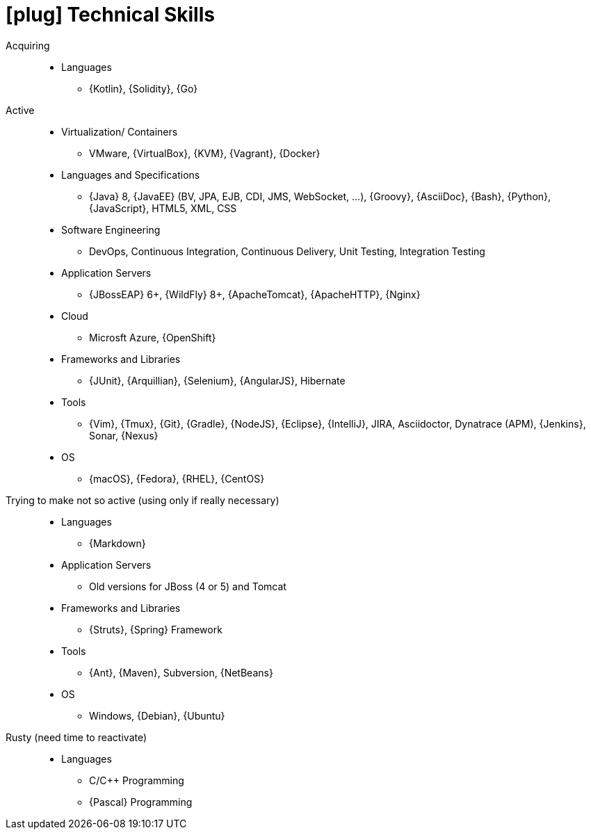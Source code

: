 [[technical-skills]]
= icon:plug[] Technical Skills

Acquiring::
* Languages
** {Kotlin}, {Solidity}, {Go}
Active::
* Virtualization/ Containers
** VMware, {VirtualBox}, {KVM}, {Vagrant}, {Docker}
* Languages and Specifications
** {Java} 8, {JavaEE} (BV, JPA, EJB, CDI, JMS, WebSocket, ...), {Groovy}, {AsciiDoc}, {Bash}, {Python}, {JavaScript}, HTML5, XML, CSS
* Software Engineering
** DevOps, Continuous Integration, Continuous Delivery, Unit Testing, Integration Testing
* Application Servers
** {JBossEAP} 6+, {WildFly} 8+, {ApacheTomcat}, {ApacheHTTP}, {Nginx}
* Cloud
** Microsft Azure, {OpenShift}
* Frameworks and Libraries
** {JUnit}, {Arquillian}, {Selenium}, {AngularJS}, Hibernate
* Tools
** {Vim}, {Tmux}, {Git}, {Gradle}, {NodeJS}, {Eclipse}, {IntelliJ}, JIRA, Asciidoctor, Dynatrace (APM), {Jenkins}, Sonar, {Nexus}
* OS
** {macOS}, {Fedora}, {RHEL}, {CentOS}
Trying to make not so active (using only if really necessary)::
* Languages
** {Markdown}
* Application Servers
** Old versions for JBoss (4 or 5) and Tomcat
* Frameworks and Libraries
** {Struts}, {Spring} Framework
* Tools
** {Ant}, {Maven}, Subversion, {NetBeans}
* OS
** Windows, {Debian}, {Ubuntu}
Rusty (need time to reactivate)::
* Languages
** C/{cpp} Programming
** {Pascal} Programming

